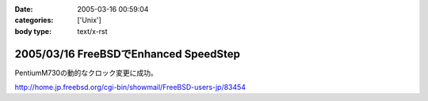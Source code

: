 :date: 2005-03-16 00:59:04
:categories: ['Unix']
:body type: text/x-rst

======================================
2005/03/16 FreeBSDでEnhanced SpeedStep
======================================

PentiumM730の動的なクロック変更に成功。

http://home.jp.freebsd.org/cgi-bin/showmail/FreeBSD-users-jp/83454



.. :extend type: text/plain
.. :extend:

